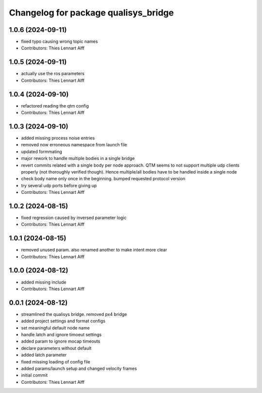 ^^^^^^^^^^^^^^^^^^^^^^^^^^^^^^^^^^^^^
Changelog for package qualisys_bridge
^^^^^^^^^^^^^^^^^^^^^^^^^^^^^^^^^^^^^

1.0.6 (2024-09-11)
------------------
* fixed typo causing wrong topic names
* Contributors: Thies Lennart Alff

1.0.5 (2024-09-11)
------------------
* actually use the ros parameters
* Contributors: Thies Lennart Alff

1.0.4 (2024-09-10)
------------------
* refactored reading the qtm config
* Contributors: Thies Lennart Alff

1.0.3 (2024-09-10)
------------------
* added missing process noise entries
* removed now erroneous namespace from launch file
* updated formmating
* major rework to handle multiple bodies in a single bridge
* revert commits related with a single body per node approach.
  QTM seems to not support multiple udp clients properly (not thoroughly
  verified though). Hence multiple/all bodies have to be handled inside a
  single node
* check body name only once in the beginning. bumped requested protocol version
* try several udp ports before giving up
* Contributors: Thies Lennart Alff

1.0.2 (2024-08-15)
------------------
* fixed regression caused by inversed parameter logic
* Contributors: Thies Lennart Alff

1.0.1 (2024-08-15)
------------------
* removed unused param. also renamed another to make intent more clear
* Contributors: Thies Lennart Alff

1.0.0 (2024-08-12)
------------------
* added missing include
* Contributors: Thies Lennart Alff

0.0.1 (2024-08-12)
------------------
* streamlined the qualisys bridge. removed px4 bridge
* added project settings and format configs
* set meaningful default node name
* handle latch and ignore timoeut settings
* added param to ignore mocap timeouts
* declare parameters without default
* added latch parameter
* fixed missing loading of config file
* added params/launch setup and changed velocity frames
* initial commit
* Contributors: Thies Lennart Alff
